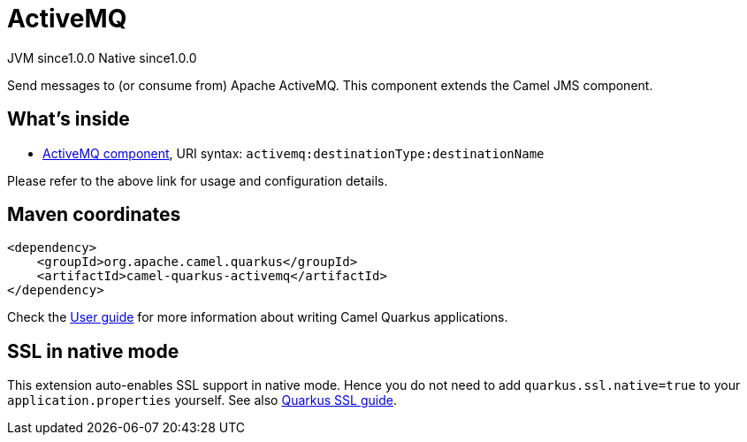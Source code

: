 // Do not edit directly!
// This file was generated by camel-quarkus-maven-plugin:update-extension-doc-page
= ActiveMQ
:page-aliases: extensions/activemq.adoc
:cq-artifact-id: camel-quarkus-activemq
:cq-native-supported: true
:cq-status: Stable
:cq-description: Send messages to (or consume from) Apache ActiveMQ. This component extends the Camel JMS component.
:cq-deprecated: false
:cq-jvm-since: 1.0.0
:cq-native-since: 1.0.0

[.badges]
[.badge-key]##JVM since##[.badge-supported]##1.0.0## [.badge-key]##Native since##[.badge-supported]##1.0.0##

Send messages to (or consume from) Apache ActiveMQ. This component extends the Camel JMS component.

== What's inside

* xref:latest@components::activemq-component.adoc[ActiveMQ component], URI syntax: `activemq:destinationType:destinationName`

Please refer to the above link for usage and configuration details.

== Maven coordinates

[source,xml]
----
<dependency>
    <groupId>org.apache.camel.quarkus</groupId>
    <artifactId>camel-quarkus-activemq</artifactId>
</dependency>
----

Check the xref:user-guide/index.adoc[User guide] for more information about writing Camel Quarkus applications.

== SSL in native mode

This extension auto-enables SSL support in native mode. Hence you do not need to add
`quarkus.ssl.native=true` to your `application.properties` yourself. See also
https://quarkus.io/guides/native-and-ssl[Quarkus SSL guide].
